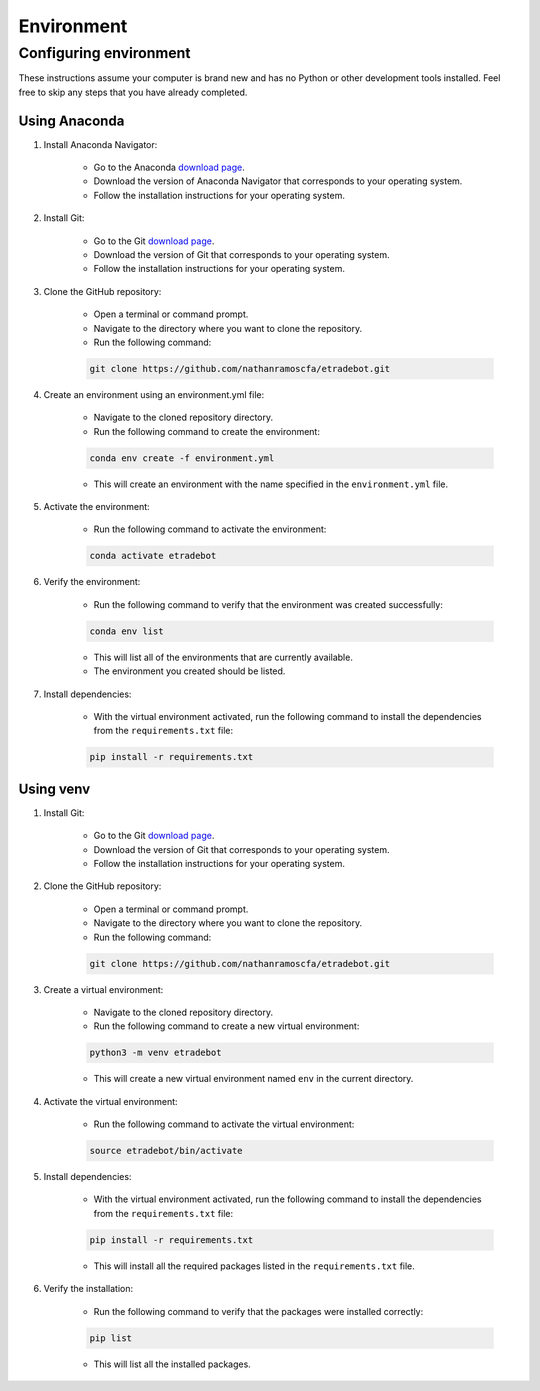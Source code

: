 .. _environment:

###########
Environment
###########

Configuring environment
=======================

These instructions assume your computer is brand new and has no Python or other development tools installed. Feel free to skip any steps that you have already completed.

Using Anaconda
--------------

1. Install Anaconda Navigator:

    * Go to the Anaconda `download page <https://www.anaconda.com/products/distribution>`_.
    * Download the version of Anaconda Navigator that corresponds to your operating system.
    * Follow the installation instructions for your operating system.

2. Install Git:

    * Go to the Git `download page <https://git-scm.com/downloads>`_.
    * Download the version of Git that corresponds to your operating system.
    * Follow the installation instructions for your operating system.

3. Clone the GitHub repository:

    * Open a terminal or command prompt.
    * Navigate to the directory where you want to clone the repository.
    * Run the following command:

    .. code-block:: bash

        git clone https://github.com/nathanramoscfa/etradebot.git

4. Create an environment using an environment.yml file:

    * Navigate to the cloned repository directory.
    * Run the following command to create the environment:

    .. code-block:: bash

        conda env create -f environment.yml

    * This will create an environment with the name specified in the ``environment.yml`` file.

5. Activate the environment:

    * Run the following command to activate the environment:

    .. code-block:: bash

        conda activate etradebot

6. Verify the environment:

    * Run the following command to verify that the environment was created successfully:

    .. code-block:: bash

        conda env list

    * This will list all of the environments that are currently available.
    * The environment you created should be listed.

7. Install dependencies:

    * With the virtual environment activated, run the following command to install the dependencies from the ``requirements.txt`` file:

    .. code-block:: bash

        pip install -r requirements.txt

Using venv
----------

1. Install Git:

    * Go to the Git `download page <https://git-scm.com/downloads>`_.
    * Download the version of Git that corresponds to your operating system.
    * Follow the installation instructions for your operating system.

2. Clone the GitHub repository:

    * Open a terminal or command prompt.
    * Navigate to the directory where you want to clone the repository.
    * Run the following command:

    .. code-block:: bash

        git clone https://github.com/nathanramoscfa/etradebot.git

3. Create a virtual environment:

    * Navigate to the cloned repository directory.
    * Run the following command to create a new virtual environment:

    .. code-block:: bash

        python3 -m venv etradebot

    * This will create a new virtual environment named ``env`` in the current directory.

4. Activate the virtual environment:

    * Run the following command to activate the virtual environment:

    .. code-block:: bash

        source etradebot/bin/activate

5. Install dependencies:

    * With the virtual environment activated, run the following command to install the dependencies from the ``requirements.txt`` file:

    .. code-block:: bash

        pip install -r requirements.txt

    * This will install all the required packages listed in the ``requirements.txt`` file.

6. Verify the installation:

    * Run the following command to verify that the packages were installed correctly:

    .. code-block:: bash

        pip list

    * This will list all the installed packages.
